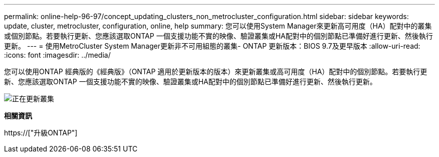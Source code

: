 ---
permalink: online-help-96-97/concept_updating_clusters_non_metrocluster_configuration.html 
sidebar: sidebar 
keywords: update, cluster, metrocluster, configuration, online, help 
summary: 您可以使用System Manager來更新高可用度（HA）配對中的叢集或個別節點。若要執行更新、您應該選取ONTAP 一個支援功能不實的映像、驗證叢集或HA配對中的個別節點已準備好進行更新、然後執行更新。 
---
= 使用MetroCluster System Manager更新非不可用組態的叢集- ONTAP 更新版本：BIOS 9.7及更早版本
:allow-uri-read: 
:icons: font
:imagesdir: ../media/


[role="lead"]
您可以使用ONTAP 經典版的《經典版》（ONTAP 適用於更新版本的版本）來更新叢集或高可用度（HA）配對中的個別節點。若要執行更新、您應該選取ONTAP 一個支援功能不實的映像、驗證叢集或HA配對中的個別節點已準備好進行更新、然後執行更新。

image::../media/updating_cluster.gif[正在更新叢集]

*相關資訊*

https://["升級ONTAP"]
